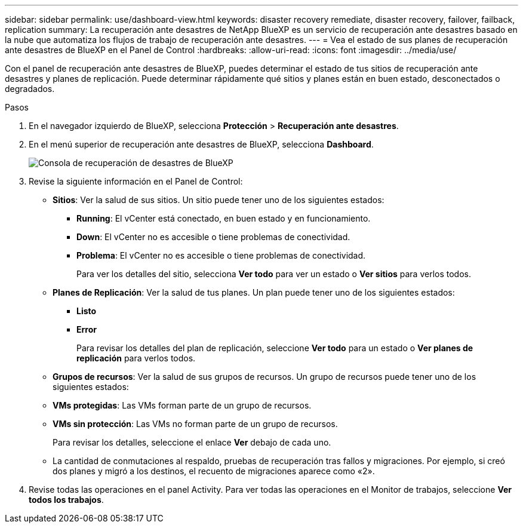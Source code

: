 ---
sidebar: sidebar 
permalink: use/dashboard-view.html 
keywords: disaster recovery remediate, disaster recovery, failover, failback, replication 
summary: La recuperación ante desastres de NetApp BlueXP es un servicio de recuperación ante desastres basado en la nube que automatiza los flujos de trabajo de recuperación ante desastres. 
---
= Vea el estado de sus planes de recuperación ante desastres de BlueXP en el Panel de Control
:hardbreaks:
:allow-uri-read: 
:icons: font
:imagesdir: ../media/use/


[role="lead"]
Con el panel de recuperación ante desastres de BlueXP, puedes determinar el estado de tus sitios de recuperación ante desastres y planes de replicación. Puede determinar rápidamente qué sitios y planes están en buen estado, desconectados o degradados.

.Pasos
. En el navegador izquierdo de BlueXP, selecciona *Protección* > *Recuperación ante desastres*.
. En el menú superior de recuperación ante desastres de BlueXP, selecciona *Dashboard*.
+
image:dr-dashboard.png["Consola de recuperación de desastres de BlueXP"]

. Revise la siguiente información en el Panel de Control:
+
** *Sitios*: Ver la salud de sus sitios. Un sitio puede tener uno de los siguientes estados:
+
*** *Running*: El vCenter está conectado, en buen estado y en funcionamiento.
*** *Down*: El vCenter no es accesible o tiene problemas de conectividad.
*** *Problema*: El vCenter no es accesible o tiene problemas de conectividad.
+
Para ver los detalles del sitio, selecciona *Ver todo* para ver un estado o *Ver sitios* para verlos todos.



** *Planes de Replicación*: Ver la salud de tus planes. Un plan puede tener uno de los siguientes estados:
+
*** *Listo*
*** *Error*
+
Para revisar los detalles del plan de replicación, seleccione *Ver todo* para un estado o *Ver planes de replicación* para verlos todos.



** *Grupos de recursos*: Ver la salud de sus grupos de recursos. Un grupo de recursos puede tener uno de los siguientes estados:
** *VMs protegidas*: Las VMs forman parte de un grupo de recursos.
** *VMs sin protección*: Las VMs no forman parte de un grupo de recursos.
+
Para revisar los detalles, seleccione el enlace *Ver* debajo de cada uno.

** La cantidad de conmutaciones al respaldo, pruebas de recuperación tras fallos y migraciones. Por ejemplo, si creó dos planes y migró a los destinos, el recuento de migraciones aparece como «2».


. Revise todas las operaciones en el panel Activity. Para ver todas las operaciones en el Monitor de trabajos, seleccione *Ver todos los trabajos*.

